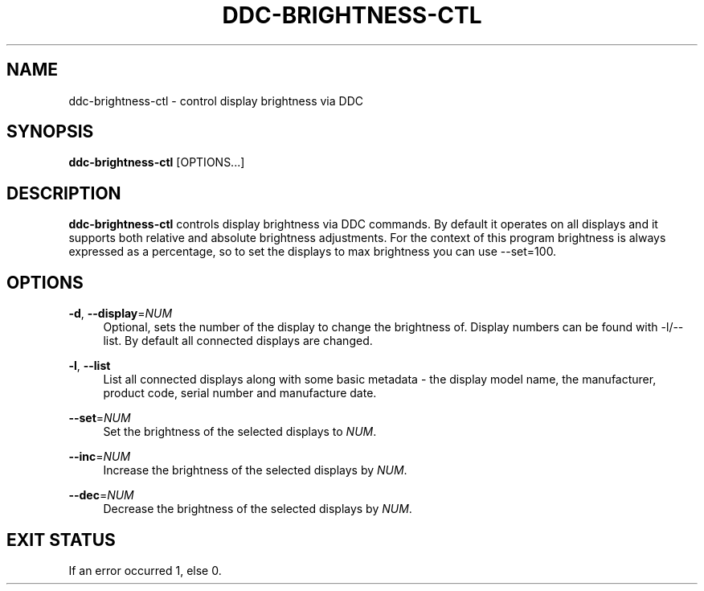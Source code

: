 .TH DDC-BRIGHTNESS-CTL 1
.\" disable hyphenation
.nh
.\" disable justification (adjust text to left margin only)
.ad l
.SH NAME
ddc\-brightness\-ctl \- control display brightness via DDC
.SH SYNOPSIS
.B ddc\-brightness\-ctl
[OPTIONS...]
.SH DESCRIPTION
.PP
.B ddc\-brightness\-ctl
controls display brightness via DDC commands. By default it operates on all displays and it supports both relative and absolute brightness adjustments.
For the context of this program brightness is always expressed as a percentage, so to set the displays to max brightness you can use --set=100.
.SH OPTIONS
.PP
.TP
.BR \-d ", " \-\-display =\fINUM\fR
.RS 4
Optional, sets the number of the display to change the brightness of. Display numbers can be found with \-l/\-\-list. By default all connected displays are changed.
.RE
.PP
.BR \-l ", " \-\-list
.RS 4
List all connected displays along with some basic metadata - the display model name, the manufacturer, product code, serial number and manufacture date.
.RE
.PP
.BR \-\-set =\fINUM\fR
.RS 4
Set the brightness of the selected displays to \fINUM\fR.
.RE
.PP
.BR \-\-inc =\fINUM\fR
.RS 4
Increase the brightness of the selected displays by \fINUM\fR.
.RE
.PP
.BR \-\-dec =\fINUM\fR
.RS 4
Decrease the brightness of the selected displays by \fINUM\fR.
.RE
.SH "EXIT STATUS"
If an error occurred 1, else 0.
